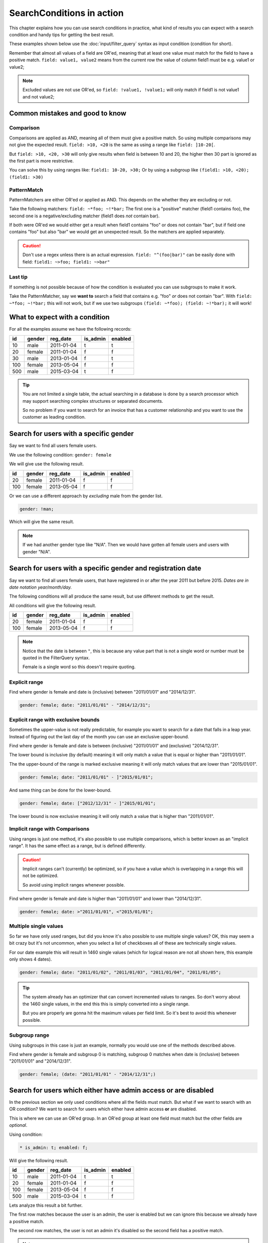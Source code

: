SearchConditions in action
==========================

This chapter explains how you can use search conditions in practice,
what kind of results you can expect with a search condition and
handy tips for getting the best result.

These examples shown below use the :doc:`input/filter_query`
syntax as input condition (condition for short).

Remember that almost all values of a field are OR'ed, meaning
that at least one value must match for the field to have a positive
match. ``field: value1, value2`` means from the current row
the value of column field1 must be e.g. value1 or value2;

.. note::

    Excluded values are not use OR'ed, so ``field: !value1, !value1;``
    will only match if field1 is not value1 and not value2;

Common mistakes and good to know
--------------------------------

Comparison
~~~~~~~~~~

Comparisons are applied as AND, meaning all of them must give a positive
match. So using multiple comparisons may not give the expected result.
``field: >10, <20`` is the same as using a range like ``field: ]10-20[``.

But ``field: >10, <20, >30`` will only give results when field is between
10 and 20, the higher then 30 part is ignored as the first part is more
restrictive.

You can solve this by using ranges like: ``field1: 10-20, >30;``
Or by using a subgroup like ``(field1: >10, <20); (field1: >30)``

PatternMatch
~~~~~~~~~~~~

PatternMatchers are either OR'ed or applied as AND. This depends on the
whether they are excluding or not.

Take the following matchers: ``field: ~*foo; ~!*bar;``
The first one is a "positive" matcher (field1 contains foo), the second
one is a negative/excluding matcher (field1 does *not* contain bar).

If both were OR'ed we would either get a result when field1 contains "foo"
or does not contain "bar", but if field one contains "foo" but also "bar"
we would get an unexpected result. So the matchers are applied separately.

.. caution::

    Don't use a regex unless there is an actual expression. ``field: "^(foo|bar)"``
    can be easily done with field: ``field1: ~>foo; field1: ~>bar"``

Last tip
~~~~~~~~

If something is not possible because of how the condition is evaluated
you can use subgroups to make it work.

Take the PatternMatcher, say we **want to** search a field that contains
e.g. "foo" *or* does not contain "bar". With ``field: ~*foo; ~!*bar;``
this will not work, but if we use two subgroups ``(field: ~*foo); (field: ~!*bar);``
it will work!

What to expect with a condition
-------------------------------

For all the examples assume we have the following records:

+----------+------------+--------------+-----------------+-----------+
| id       | gender     | reg_date     | is_admin        | enabled   |
+==========+============+==============+=================+===========+
| 10       | male       | 2011-01-04   | t               | t         |
+----------+------------+--------------+-----------------+-----------+
| 20       | female     | 2011-01-04   | f               | f         |
+----------+------------+--------------+-----------------+-----------+
| 30       | male       | 2013-01-04   | f               | t         |
+----------+------------+--------------+-----------------+-----------+
| 100      | female     | 2013-05-04   | f               | f         |
+----------+------------+--------------+-----------------+-----------+
| 500      | male       | 2015-03-04   | t               | f         |
+----------+------------+--------------+-----------------+-----------+

.. tip::

    You are not limited a single table, the actual searching in a database
    is done by a search processor which may support searching complex
    structures or separated documents.

    So no problem if you want to search for an invoice that has a customer
    relationship and you want to use the customer as leading condition.

Search for users with a specific gender
---------------------------------------

Say we want to find all users female users.

We use the following condition: ``gender: female``

We will give use the following result.

+----------+------------+--------------+-----------------+-----------+
| id       | gender     | reg_date     | is_admin        | enabled   |
+==========+============+==============+=================+===========+
| 20       | female     | 2011-01-04   | f               | f         |
+----------+------------+--------------+-----------------+-----------+
| 100      | female     | 2013-05-04   | f               | f         |
+----------+------------+--------------+-----------------+-----------+

Or we can use a different approach by *excluding* male from the gender
list.

.. code-block:: php

    gender: !man;

Which will give the same result.

.. note::

    If we had another gender type like "N/A". Then we would have
    gotten all female users and users with gender "N/A".

Search for users with a specific gender and registration date
-------------------------------------------------------------

Say we want to find all users female users, that have registered
in or after the year 2011 but before 2015.
*Dates are in date notation year/month/day.*

The following conditions will all produce the same result, but use
different methods to get the result.

All conditions will give the following result.

+----------+------------+--------------+-----------------+-----------+
| id       | gender     | reg_date     | is_admin        | enabled   |
+==========+============+==============+=================+===========+
| 20       | female     | 2011-01-04   | f               | f         |
+----------+------------+--------------+-----------------+-----------+
| 100      | female     | 2013-05-04   | f               | f         |
+----------+------------+--------------+-----------------+-----------+

.. note::

    Notice that the date is between ``"``, this is because any value part that is not
    a single word or number must be quoted in the FilterQuery syntax.

    Female is a single word so this doesn't require quoting.

Explicit range
~~~~~~~~~~~~~~

Find where gender is female and date is (inclusive) between "2011/01/01"
and "2014/12/31".

.. code-block:: php

    gender: female; date: "2011/01/01" - "2014/12/31";

Explicit range with exclusive bounds
~~~~~~~~~~~~~~~~~~~~~~~~~~~~~~~~~~~~

Sometimes the upper-value is not really predictable, for example you want to
search for a date that falls in a leap year. Instead of figuring out the last
day of the month you can use an exclusive upper-bound.

Find where gender is female and date is between (inclusive) "2011/01/01"
and (exclusive) "2014/12/31".

The lower bound is inclusive (by default) meaning it will only match a value
that is equal or higher than "2011/01/01".

The the upper-bound of the range is marked exclusive meaning it will only
match values that are lower than "2015/01/01".

.. code-block:: php

    gender: female; date: "2011/01/01" - ]"2015/01/01";

And same thing can be done for the lower-bound.

.. code-block:: php

    gender: female; date: ["2012/12/31" - ]"2015/01/01";

The lower bound is now exclusive meaning it will only match a value that is higher
than "2011/01/01".

Implicit range with Comparisons
~~~~~~~~~~~~~~~~~~~~~~~~~~~~~~~

Using ranges is just one method, it's also possible to use multiple comparisons,
which is better known as an "implicit range". It has the same effect as a range,
but is defined differently.

.. caution::

    Implicit ranges can't (currently) be optimized, so if you have a value
    which is overlapping in a range this will not be optimized.

    So avoid using implicit ranges whenever possible.

Find where gender is female and date is higher than "2011/01/01"
and lower than "2014/12/31".

.. code-block:: php

    gender: female; date: >"2011/01/01", <"2015/01/01";

Multiple single values
~~~~~~~~~~~~~~~~~~~~~~

So far we have only used ranges, but did you know it's also possible to use
multiple single values? OK, this may seem a bit crazy but it's not uncommon,
when you select a list of checkboxes all of these are technically single values.

For our date example this will result in 1460 single values (which for logical
reason are not all shown here, this example only shows 4 dates).

.. code-block:: php

    gender: female; date: "2011/01/02", "2011/01/03", "2011/01/04", "2011/01/05";

.. tip::

    The system already has an optimizer that can convert incremented values
    to ranges. So don't worry about the 1460 single values, in the end this
    this is simply converted into a single range.

    But you are properly are gonna hit the maximum values per field limit. So
    it's best to avoid this whenever possible.

Subgroup range
~~~~~~~~~~~~~~

Using subgroups in this case is just an example, normally you would use
one of the methods described above.

Find where gender is female and subgroup 0 is matching, subgroup 0 matches
when date is (inclusive) between "2011/01/01" and "2014/12/31".

.. code-block:: php

    gender: female; (date: "2011/01/01" - "2014/12/31";)

Search for users which either have admin access or are disabled
---------------------------------------------------------------

In the previous section we only used conditions where all the fields
must match. But what if we want to search with an OR condition?
We want to search for users which either have admin access **or**
are disabled.

This is where we can use an OR'ed group. In an OR'ed group at least one
field must match but the other fields are *optional*.

Using condition:

.. code-block:: php

    * is_admin: t; enabled: f;

Will give the following result.

+----------+------------+--------------+-----------------+-----------+
| id       | gender     | reg_date     | is_admin        | enabled   |
+==========+============+==============+=================+===========+
| 10       | male       | 2011-01-04   | t               | t         |
+----------+------------+--------------+-----------------+-----------+
| 20       | female     | 2011-01-04   | f               | f         |
+----------+------------+--------------+-----------------+-----------+
| 100      | female     | 2013-05-04   | f               | f         |
+----------+------------+--------------+-----------------+-----------+
| 500      | male       | 2015-03-04   | t               | f         |
+----------+------------+--------------+-----------------+-----------+

Lets analyze this result a bit further.

The first row matches because the user is an admin, the user is enabled
but we can ignore this because we already have a positive match.

The second row matches, the user is not an admin it's disabled
so the second field has a positive match.

.. note::

    The OR'ed symbol works only on groups, because the condition always
    starts with a group the OR'ed symbol is only valid at the start of
    a condition or subgroup. So the following is invalid: ``is_admin: t; * enabled: f;``

    But this is valid: ``is_admin: t; *(enabled: f)`` and marks subgroup 0
    as OR'ed.

Search for users which either "have admin access and are disabled" or female
----------------------------------------------------------------------------

Using OR'ed subgroups is great if want at least one field to match and
mark the rest as optional. But this will not work if want all the fields
to match but but just not together.

This is where subgroup (finally) come into play. Each subgroup can have
it's own condition which is applied secondary to the parent-group and
only fields within the subgroup will make it matching.

Using condition:

.. code-block:: php

    (is_admin: t; enabled: f); (gender: female);

.. note::

    Subgroups are always OR'ed to each other, but at **least one must
    match** for the group it's in! A group can be meant as the condition's root
    (the root group) or a nested subgroup.

Will give the following result.

+----------+------------+--------------+-----------------+-----------+
| id       | gender     | reg_date     | is_admin        | enabled   |
+==========+============+==============+=================+===========+
| 20       | female     | 2011-01-04   | f               | f         |
+----------+------------+--------------+-----------------+-----------+
| 100      | female     | 2013-05-04   | f               | f         |
+----------+------------+--------------+-----------------+-----------+
| 500      | male       | 2015-03-04   | t               | f         |
+----------+------------+--------------+-----------------+-----------+

Lets analyze this result a bit further.

The first and second rows match because the user is a female, the second subgroup
does not match but as subgroups are OR'ed this is no problem.

The last row matches because first subgroup matches, the user is an admin and
is disabled, the second subgroup does not match and so is ignored.

.. caution::

    Note that we used two subgroups, if we the placed either of the fields
    in the root of the condition like ``gender: female; (is_admin: t; enabled: f);``
    We would have gotten a completely different result. The first subgroup must match
    as subgroups are only OR'ed to each other.

    So in practice using ``gender: female; (is_admin: t; enabled: f);``
    is the same as using ``gender: female; is_admin: t; enabled: f;``
